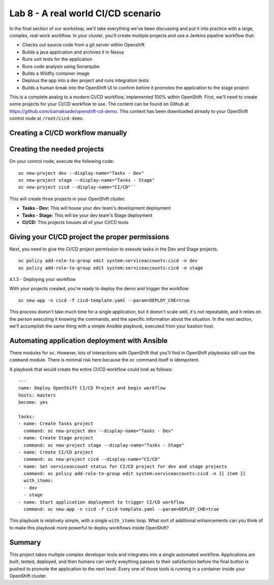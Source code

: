 Lab 8 - A real world CI/CD scenario
====================================

In the final section of our workshop, we'll take everything we've been
discussing and put it into practice with a large, complex, real-work
workflow. In your cluster, you'll create multiple projects and use a
Jenkins pipeline workflow that:

-  Checks out source code from a git server within Openshift
-  Builds a java application and archives it in Nexus
-  Runs unit tests for the application
-  Runs code analysis using Sonarqube
-  Builds a Wildfly container image
-  Deplous the app into a dev project and runs integration tests
-  Builds a human break into the OpenShift UI to confirm before it
   promotes the application to the stage project

This is a complete analog to a modern CI/CD workflow, implemented 100%
within OpenShift. First, we'll need to create some projects for your
CI/CD workflow to use. The content can be found on Github at
https://github.com/siamaksade/openshift-cd-demo. This content has been
downloaded already to your OpenShift control node at
``/root/cicd-demo``.

Creating a CI/CD workflow manually
''''''''''''''''''''''''''''''''''''''''

Creating the needed projects
''''''''''''''''''''''''''''''''''''

On your control node, execute the following code:

::

  oc new-project dev --display-name="Tasks - Dev"
  oc new-project stage --display-name="Tasks - Stage"
  oc new-project cicd --display-name="CI/CD"``

This will create three projects in your OpenShift cluster.

-  **Tasks - Dev:** This will house your dev team's development
   deployment
-  **Tasks - Stage:** This will be your dev team's Stage deployment
-  **CI/CD:** This projects houses all of your CI/CD tools

Giving your CI/CD project the proper permissions
''''''''''''''''''''''''''''''''''''''''''''''''''''''''

Next, you need to give the CI/CD project permission to exexute tasks in
the Dev and Stage projects.

::

    oc policy add-role-to-group edit system:serviceaccounts:cicd -n dev
    oc policy add-role-to-group edit system:serviceaccounts:cicd -n stage

4.1.3 - Deploying your workflow

With your projects created, you're ready to deploy the demo and trigger
the workflow

::

    oc new-app -n cicd -f cicd-template.yaml --param=DEPLOY_CHE=true

This process doesn't take much time for a single application, but it
doesn't scale well, it's not repeatable, and it relies on the person
executing it knowing the commands, and the specific information about
the situation. In the next section, we'll accomplish the same thing with
a simple Ansible playbook, executed from your bastion host.

Automating application deployment with Ansible
''''''''''''''''''''''''''''''''''''''''''''''''''''

There modules for ``oc``. However, lots of interactions with OpenShift
that you'll find in OpenShift playbooks still use the ``command``
module. There is minimal risk here because the ``oc`` command itself is
idempotent.

A playbook that would create the entire CI/CD workflow could look as
follows:

::

    ---
    name: Deploy OpenShift CI/CD Project and begin workflow
    hosts: masters
    become: yes

    tasks:
    - name: Create Tasks project
      command: oc new-project dev --display-name="Tasks - Dev"
    - name: Create Stage project
      command: oc new-project stage --display-name="Tasks - Stage"
    - name: Create CI/CD project
      command: oc new-project cicd --display-name="CI/CD"
    - name: Set serviceaccount status for CI/CD project for dev and stage projects
      command: oc policy add-role-to-group edit system:serviceaccounts:cicd -n {{ item }}
      with_items:
      - dev
      - stage
    - name: Start application deployment to trigger CI/CD workflow
      command: oc new-app -n cicd -f cicd-template.yaml --param=DEPLOY_CHE=true

This playbook is relatively simple, with a single ``with_items`` loop.
What sort of additional enhancements can you think of to make this
playbook more powerful to deploy workflows inside OpenShift?

Summary
'''''''''''''

This project takes multiple complex developer tools and integrates into
a single automated workflow. Applications are built, tested, deployed,
and then humans can verify eveything passes to their satisfaction before
the final button is pushed to promote the application to the next level.
Every one of those tools is running in a container inside your OpenShift
cluster.
